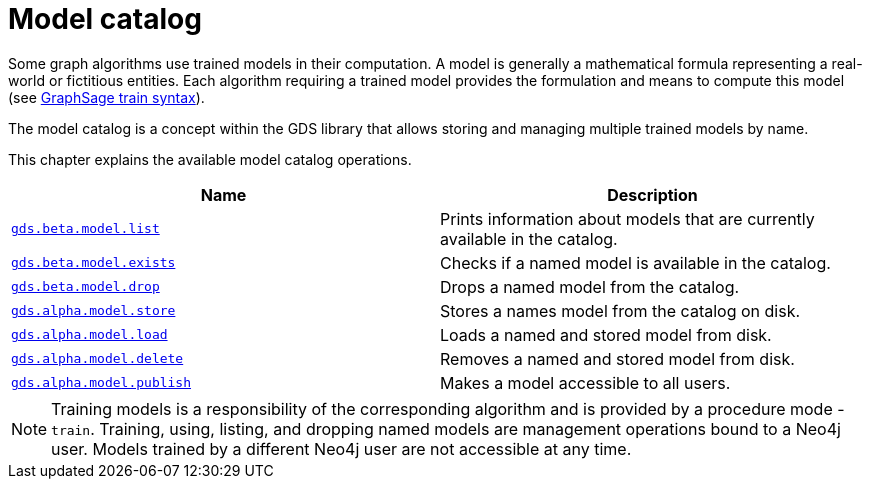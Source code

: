 [[model-catalog-ops]]
= Model catalog
:description: This section details the model catalog operations available to manage named trained models within the Neo4j Graph Data Science library. 


Some graph algorithms use trained models in their computation.
A model is generally a mathematical formula representing a real-world or fictitious entities.
Each algorithm requiring a trained model provides the formulation and means to compute this model (see xref::algorithms/graph-sage.adoc#algorithms-embeddings-graph-sage-syntax[GraphSage train syntax]).

The model catalog is a concept within the GDS library that allows storing and managing multiple trained models by name.


This chapter explains the available model catalog operations.

[[model-catalog-procs]]
[opts=header,cols="1m,1"]
|===
| Name                                                | Description
| xref::model-catalog/list.adoc[gds.beta.model.list]         | Prints information about models that are currently available in the catalog.
| xref::model-catalog/exists.adoc[gds.beta.model.exists]     | Checks if a named model is available in the catalog.
| xref::model-catalog/drop.adoc[gds.beta.model.drop]         | Drops a named model from the catalog.
| xref::model-catalog/store.adoc[gds.alpha.model.store]      | Stores a names model from the catalog on disk.
| xref::model-catalog/store.adoc#catalog-model-load[gds.alpha.model.load]        | Loads a named and stored model from disk.
| xref::model-catalog/store.adoc#catalog-model-delete[gds.alpha.model.delete]    | Removes a named and stored model from disk.
| xref::model-catalog/publish.adoc[gds.alpha.model.publish]  | Makes a model accessible to all users.
|===

[NOTE]
====
Training models is a responsibility of the corresponding algorithm and is provided by a procedure mode - `train`.
Training, using, listing, and dropping named models are management operations bound to a Neo4j user.
Models trained by a different Neo4j user are not accessible at any time.
====
